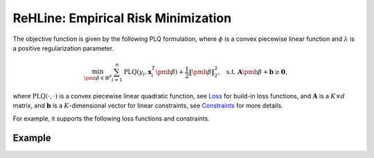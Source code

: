 ReHLine: Empirical Risk Minimization
~~~~~~~~~~~~~~~~~~~~~~~~~~~~~~~~~~~~

The objective function is given by the following PLQ formulation, where :math:`\phi` is a convex piecewise linear function and :math:`\lambda` is a positive regularization parameter.

.. math::

    \min_{\pmb{\beta} \in \mathbb{R}^d} \sum_{i=1}^n \text{PLQ}(y_i, \mathbf{x}_i^T \pmb{\beta}) + \frac{1}{2} \| \pmb{\beta} \|_2^2, \ \text{ s.t. } \ 
    \mathbf{A} \pmb{\beta} + \mathbf{b} \geq \mathbf{0},

where :math:`\text{PLQ}(\cdot, \cdot)` is a convex piecewise linear quadratic function, see `Loss <./loss.rst>`_ for build-in loss functions, and :math:`\mathbf{A}` is a :math:`K \times d` matrix, and :math:`\mathbf{b}` is a :math:`K`-dimensional vector for linear constraints, see `Constraints <./constraint.rst>`_ for more details.

For example, it supports the following loss functions and constraints.

.. image:: ../figs/tab.png

Example
-------

.. nblinkgallery::
   :caption: Emprical Risk Minimization
   :name: rst-link-gallery

   ../examples/QR.ipynb
   ../examples/SVM.ipynb
   ../examples/FairSVM.ipynb
